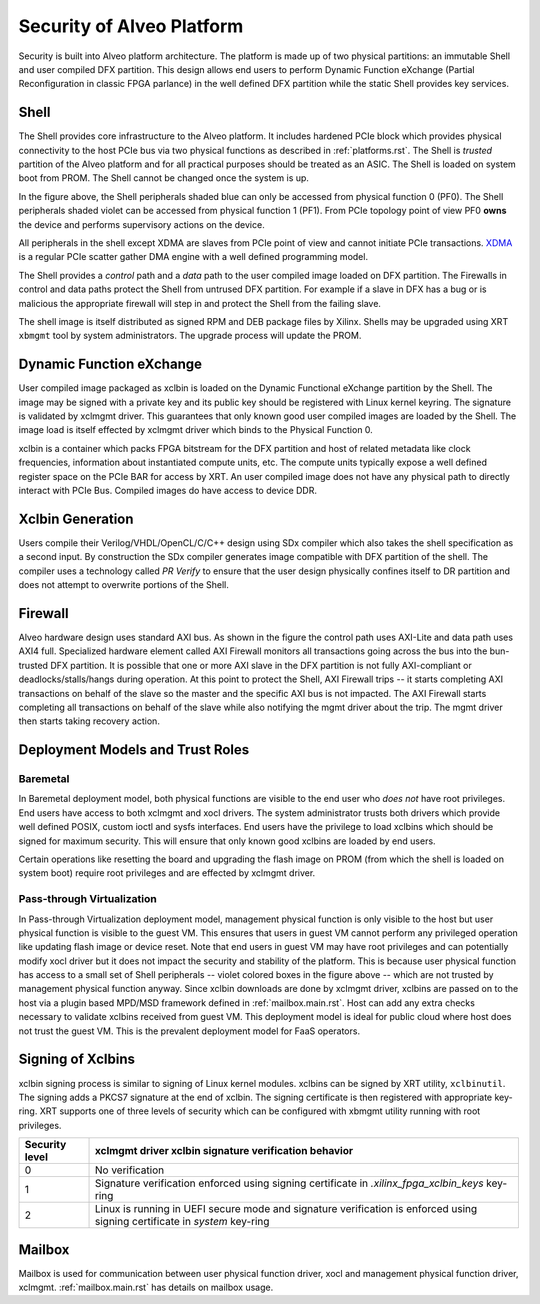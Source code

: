 .. _security.rst:

Security of Alveo Platform
**************************

.. image:: XSA-shell.svg
   :align: center

Security is built into Alveo platform architecture. The platform is made up of
two physical partitions: an immutable Shell and user compiled DFX partition. This
design allows end users to perform Dynamic Function eXchange (Partial Reconfiguration
in classic FPGA parlance) in the well defined DFX partition while the static Shell
provides key services.

Shell
=====

The Shell provides core infrastructure to the Alveo platform. It includes hardened PCIe
block which provides physical connectivity to the host PCIe bus via two physical functions
as described in :ref:`platforms.rst`.
The Shell is *trusted* partition of the Alveo platform and for all practical purposes
should be treated as an ASIC. The Shell is loaded on system boot from PROM. The Shell
cannot be changed once the system is up.

In the figure above, the Shell peripherals shaded blue can only be accessed from physical
function 0 (PF0). The Shell peripherals shaded violet can be accessed from physical
function 1 (PF1). From PCIe topology point of view PF0 **owns** the device and performs
supervisory actions on the device.

All peripherals in the shell except XDMA are slaves from PCIe point of view and cannot
initiate PCIe transactions. `XDMA <https://www.xilinx.com/support/documentation/ip_documentation/xdma/v4_1/pg195-pcie-dma.pdf>`_
is a regular PCIe scatter gather DMA engine with a well defined programming model.

The Shell provides a *control* path and a *data*
path to the user compiled image loaded on DFX partition. The Firewalls in control and data
paths protect the Shell from untrused DFX partition. For example if a slave in DFX has a
bug or is malicious the appropriate firewall will step in and protect the Shell from the
failing slave.

The shell image is itself distributed as signed RPM and DEB package files by Xilinx.
Shells may be upgraded using XRT ``xbmgmt`` tool by system administrators. The upgrade
process will update the PROM.


Dynamic Function eXchange
=========================

User compiled image packaged as xclbin is loaded on the Dynamic Functional eXchange
partition by the Shell. The image may be signed with a private key and its public
key should be registered with Linux kernel keyring. The signature is validated by xclmgmt
driver. This guarantees that only known good user compiled images are loaded by the Shell.
The image load is itself effected by xclmgmt driver which binds to the Physical Function 0.

xclbin is a container which packs FPGA bitstream for the DFX partition and host of related
metadata like clock frequencies, information about instantiated compute units, etc. The
compute units typically expose a well defined register space on the PCIe BAR for access by
XRT. An user compiled image does not have any physical path to directly interact with PCIe
Bus. Compiled images do have access to device DDR.


Xclbin Generation
=================

Users compile their Verilog/VHDL/OpenCL/C/C++ design using SDx compiler which also takes
the shell specification as a second input. By construction the SDx compiler generates image
compatible with DFX partition of the shell. The compiler uses a technology called *PR Verify*
to ensure that the user design physically confines itself to DR partition and does not attempt
to overwrite portions of the Shell.


Firewall
========

Alveo hardware design uses standard AXI bus. As shown in the figure the control path uses AXI-Lite
and data path uses AXI4 full. Specialized hardware element called AXI Firewall monitors all transactions
going across the bus into the bun-trusted DFX partition. It is possible that one or more AXI slave in the DFX
partition is not fully AXI-compliant or deadlocks/stalls/hangs during operation. At this point to protect
the Shell, AXI Firewall trips -- it starts completing AXI transactions on behalf of the slave so the master
and the specific AXI bus is not impacted. The AXI Firewall starts completing all transactions on behalf of
the slave while also notifying the mgmt driver about the trip. The mgmt driver then starts taking recovery
action.

Deployment Models and Trust Roles
=================================

Baremetal
---------

In Baremetal deployment model, both physical functions are visible to the end user who *does not*
have root privileges. End users have access to both xclmgmt and xocl drivers. The system administrator
trusts both drivers which provide well defined POSIX, custom ioctl and sysfs interfaces. End
users have the privilege to load xclbins which should be signed for maximum security. This will ensure
that only known good xclbins are loaded by end users.

Certain operations like resetting the board and upgrading the flash image on PROM (from which the shell
is loaded on system boot) require root privileges and are effected by xclmgmt driver.

Pass-through Virtualization
---------------------------

In Pass-through Virtualization deployment model, management physical function is only visible to the host
but user physical function is visible to the guest VM. This ensures that users in guest VM cannot perform
any privileged operation like updating flash image or device reset. Note that end users in guest VM may
have root privileges and can potentially modify xocl driver but it does not impact the security and
stability of the platform. This is because user physical function has access to a small set of Shell
peripherals -- violet colored boxes in the figure above -- which are not trusted by management physical
function anyway. Since xclbin downloads are done by xclmgmt driver, xclbins are passed on to the host via
a plugin based MPD/MSD framework defined in :ref:`mailbox.main.rst`. Host can add any extra checks necessary
to validate xclbins received from guest VM.
This deployment model is ideal for public cloud where host does not trust the guest VM. This is the prevalent
deployment model for FaaS operators.

Signing of Xclbins
==================

xclbin signing process is similar to signing of Linux kernel modules. xclbins can be signed by XRT utility,
``xclbinutil``. The signing adds a PKCS7 signature at the end of xclbin. The signing certificate is then
registered with appropriate key-ring. XRT supports one of three levels of security which can be configured
with xbmgmt utility running with root privileges.

=============== =================================================================
Security level  xclmgmt driver xclbin signature verification behavior
=============== =================================================================
0               No verification
1               Signature verification enforced using signing certificate in
                *.xilinx_fpga_xclbin_keys* key-ring
2               Linux is running in UEFI secure mode and signature verification
                is enforced using signing certificate in *system* key-ring
=============== =================================================================

Mailbox
=======

Mailbox is used for communication between user physical function driver, xocl and management physical
function driver, xclmgmt. :ref:`mailbox.main.rst` has details on mailbox usage.
